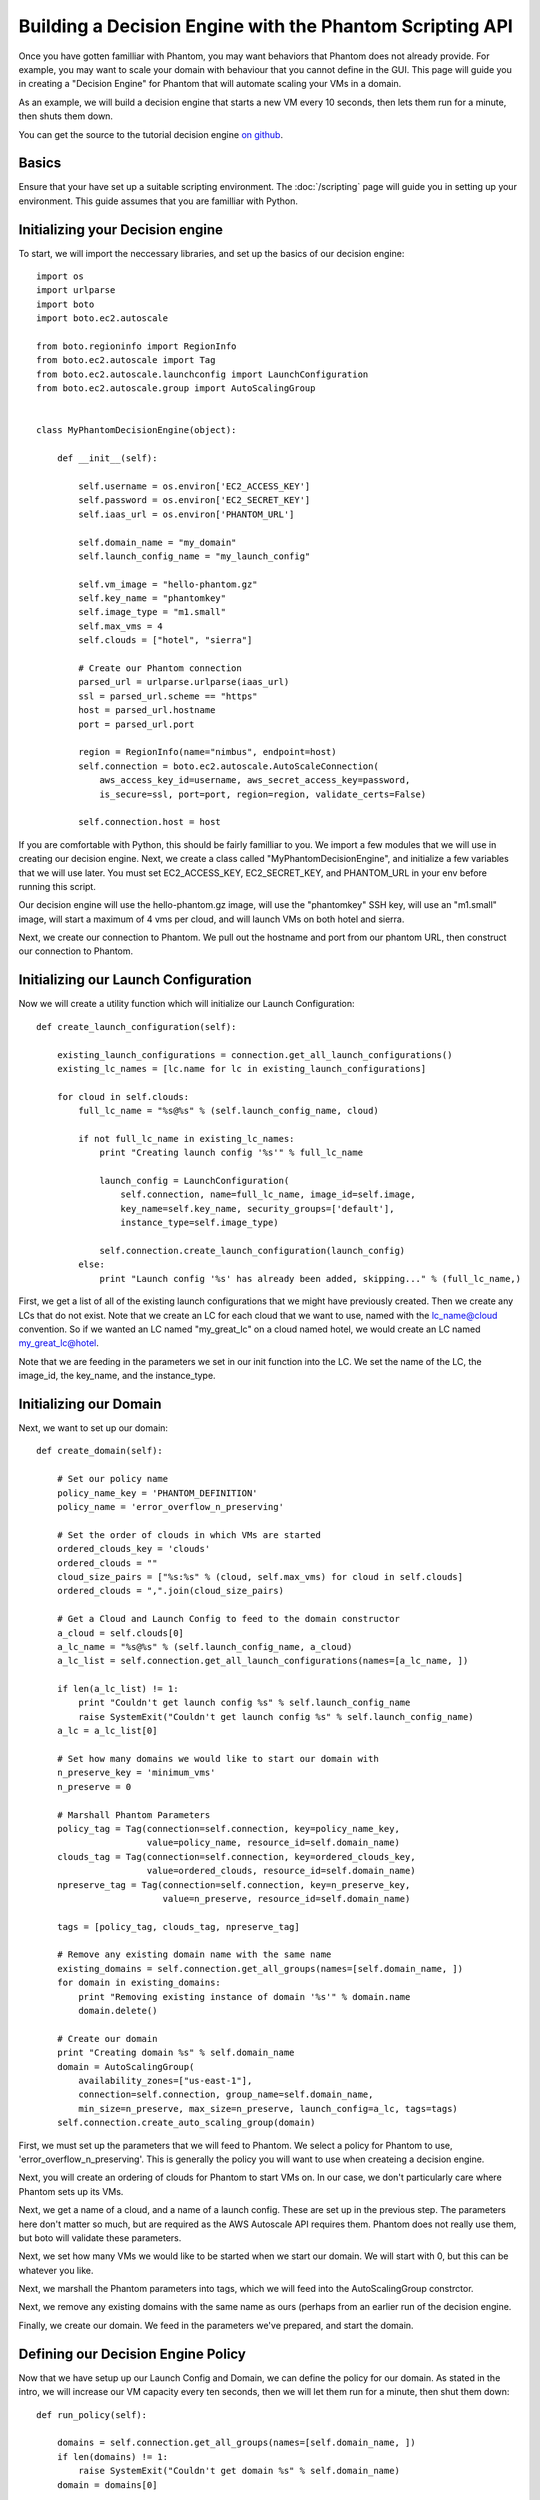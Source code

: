 =========================================================
Building a Decision Engine with the Phantom Scripting API
=========================================================

Once you have gotten familliar with Phantom, you may want behaviors that
Phantom does not already provide. For example, you may want to scale your
domain with behaviour that you cannot define in the GUI. This page will
guide you in creating a "Decision Engine" for Phantom that will automate
scaling your VMs in a domain.

As an example, we will build a decision engine that starts a new VM every
10 seconds, then lets them run for a minute, then shuts them down.

You can get the source to the tutorial decision engine
`on github <https://github.com/nimbusproject/Phantom/blob/master/sandbox/de_tutorial.py>`_.

Basics
======

Ensure that your have set up a suitable scripting environment. The
:doc:`/scripting` page will guide you in setting up your environment. This
guide assumes that you are familliar with Python.

Initializing your Decision engine
=================================

To start, we will import the neccessary libraries, and set up the basics of our
decision engine::

    import os
    import urlparse
    import boto
    import boto.ec2.autoscale

    from boto.regioninfo import RegionInfo
    from boto.ec2.autoscale import Tag
    from boto.ec2.autoscale.launchconfig import LaunchConfiguration
    from boto.ec2.autoscale.group import AutoScalingGroup


    class MyPhantomDecisionEngine(object):

        def __init__(self):

            self.username = os.environ['EC2_ACCESS_KEY']
            self.password = os.environ['EC2_SECRET_KEY']
            self.iaas_url = os.environ['PHANTOM_URL']

            self.domain_name = "my_domain"
            self.launch_config_name = "my_launch_config"

            self.vm_image = "hello-phantom.gz"
            self.key_name = "phantomkey"
            self.image_type = "m1.small"
            self.max_vms = 4
            self.clouds = ["hotel", "sierra"]

            # Create our Phantom connection
            parsed_url = urlparse.urlparse(iaas_url)
            ssl = parsed_url.scheme == "https"
            host = parsed_url.hostname
            port = parsed_url.port

            region = RegionInfo(name="nimbus", endpoint=host)
            self.connection = boto.ec2.autoscale.AutoScaleConnection(
                aws_access_key_id=username, aws_secret_access_key=password,
                is_secure=ssl, port=port, region=region, validate_certs=False)

            self.connection.host = host

If you are comfortable with Python, this should be fairly familliar to you. We
import a few modules that we will use in creating our decision engine. Next, we
create a class called "MyPhantomDecisionEngine", and initialize a few variables
that we will use later. You must set EC2_ACCESS_KEY, EC2_SECRET_KEY, and
PHANTOM_URL in your env before running this script.

Our decision engine will use the hello-phantom.gz image, will use the
"phantomkey" SSH key, will use an "m1.small" image,  will start a maximum of
4 vms per cloud, and will launch VMs on both hotel and sierra.

Next, we create our connection to Phantom. We pull out the hostname and port
from our phantom URL, then construct our connection to Phantom.

Initializing our Launch Configuration
=====================================

Now we will create a utility function which will initialize our Launch
Configuration::

        def create_launch_configuration(self):

            existing_launch_configurations = connection.get_all_launch_configurations()
            existing_lc_names = [lc.name for lc in existing_launch_configurations]

            for cloud in self.clouds:
                full_lc_name = "%s@%s" % (self.launch_config_name, cloud)

                if not full_lc_name in existing_lc_names:
                    print "Creating launch config '%s'" % full_lc_name

                    launch_config = LaunchConfiguration(
                        self.connection, name=full_lc_name, image_id=self.image,
                        key_name=self.key_name, security_groups=['default'],
                        instance_type=self.image_type)

                    self.connection.create_launch_configuration(launch_config)
                else:
                    print "Launch config '%s' has already been added, skipping..." % (full_lc_name,)

First, we get a list of all of the existing launch configurations that we might
have previously created. Then we create any LCs that do not exist. Note that we
create an LC for each cloud that we want to use, named with the lc_name@cloud
convention. So if we wanted an LC named "my_great_lc" on a cloud named hotel,
we would create an LC named my_great_lc@hotel.

Note that we are feeding in the parameters we set in our init function into the
LC. We set the name of the LC, the image_id, the key_name, and the instance_type.

Initializing our Domain
=======================

Next, we want to set up our domain::

        def create_domain(self):

            # Set our policy name
            policy_name_key = 'PHANTOM_DEFINITION'
            policy_name = 'error_overflow_n_preserving'

            # Set the order of clouds in which VMs are started
            ordered_clouds_key = 'clouds'
            ordered_clouds = ""
            cloud_size_pairs = ["%s:%s" % (cloud, self.max_vms) for cloud in self.clouds]
            ordered_clouds = ",".join(cloud_size_pairs)

            # Get a Cloud and Launch Config to feed to the domain constructor
            a_cloud = self.clouds[0]
            a_lc_name = "%s@%s" % (self.launch_config_name, a_cloud)
            a_lc_list = self.connection.get_all_launch_configurations(names=[a_lc_name, ])

            if len(a_lc_list) != 1:
                print "Couldn't get launch config %s" % self.launch_config_name
                raise SystemExit("Couldn't get launch config %s" % self.launch_config_name)
            a_lc = a_lc_list[0]

            # Set how many domains we would like to start our domain with
            n_preserve_key = 'minimum_vms'
            n_preserve = 0

            # Marshall Phantom Parameters
            policy_tag = Tag(connection=self.connection, key=policy_name_key,
                             value=policy_name, resource_id=self.domain_name)
            clouds_tag = Tag(connection=self.connection, key=ordered_clouds_key,
                             value=ordered_clouds, resource_id=self.domain_name)
            npreserve_tag = Tag(connection=self.connection, key=n_preserve_key,
                                value=n_preserve, resource_id=self.domain_name)

            tags = [policy_tag, clouds_tag, npreserve_tag]

            # Remove any existing domain name with the same name
            existing_domains = self.connection.get_all_groups(names=[self.domain_name, ])
            for domain in existing_domains:
                print "Removing existing instance of domain '%s'" % domain.name
                domain.delete()

            # Create our domain
            print "Creating domain %s" % self.domain_name
            domain = AutoScalingGroup(
                availability_zones=["us-east-1"],
                connection=self.connection, group_name=self.domain_name,
                min_size=n_preserve, max_size=n_preserve, launch_config=a_lc, tags=tags)
            self.connection.create_auto_scaling_group(domain)

First, we must set up the parameters that we will feed to Phantom. We select a
policy for Phantom to use, 'error_overflow_n_preserving'. This is generally the
policy you will want to use when createing a decision engine.

Next, you will create an ordering of clouds for Phantom to start VMs on. In our
case, we don't particularly care where Phantom sets up its VMs.

Next, we get a name of a cloud, and a name of a launch config. These are set up
in the previous step. The parameters here don't matter so much, but are required
as the AWS Autoscale API requires them. Phantom does not really use them, but boto
will validate these parameters.

Next, we set how many VMs we would like to be started when we start our domain.
We will start with 0, but this can be whatever you like.

Next, we marshall the Phantom parameters into tags, which we will feed into the
AutoScalingGroup constrctor.

Next, we remove any existing domains with the same name as ours (perhaps from
an earlier run of the decision engine.

Finally, we create our domain. We feed in the parameters we've prepared, and
start the domain.

Defining our Decision Engine Policy
===================================

Now that we have setup up our Launch Config and Domain, we can define the policy
for our domain. As stated in the intro, we will increase our VM capacity every
ten seconds, then we will let them run for a minute, then shut them down::

        def run_policy(self):

            domains = self.connection.get_all_groups(names=[self.domain_name, ])
            if len(domains) != 1:
                raise SystemExit("Couldn't get domain %s" % self.domain_name)
            domain = domains[0]

            capacity = 1
            print "set %s capacity to %s" % (self.domain_name, capacity)
            domain.set_capacity(capacity)
            time.sleep(10)

            capacity += 1
            print "set %s capacity to %s" % (self.domain_name, capacity)
            domain.set_capacity(capacity)
            time.sleep(10)

            capacity += 1
            print "set %s capacity to %s" % (self.domain_name, capacity)
            domain.set_capacity(capacity)
            time.sleep(10)

            capacity += 1
            print "set %s capacity to %s" % (self.domain_name, capacity)
            domain.set_capacity(capacity)

            print "let domain settle for 60s"
            time.sleep(60)

            capacity = 0
            print "set %s capacity back to %s" % (self.domain_name, capacity)
            domain.set_capacity(capacity)

Use your Decision Engine
========================

Finally, go back to your __init__ function, and call the three funtions you
created::

            self.create_launch_configuration()
            self.create_domain()
            self.run_policy()

Then save your file, and try out your Decision Engine::

    $ python de.py
    Launch config 'my_launch_config@hotel' has already been added, skipping...
    Launch config 'my_launch_config@sierra' has already been added, skipping...
    Removing existing instance of domain 'my_domain'
    Creating domain my_domain
    set my_domain capacity to 1
    set my_domain capacity to 2
    set my_domain capacity to 3
    set my_domain capacity to 4
    let domain settle for 60s
    set my_domain capacity back to 0
